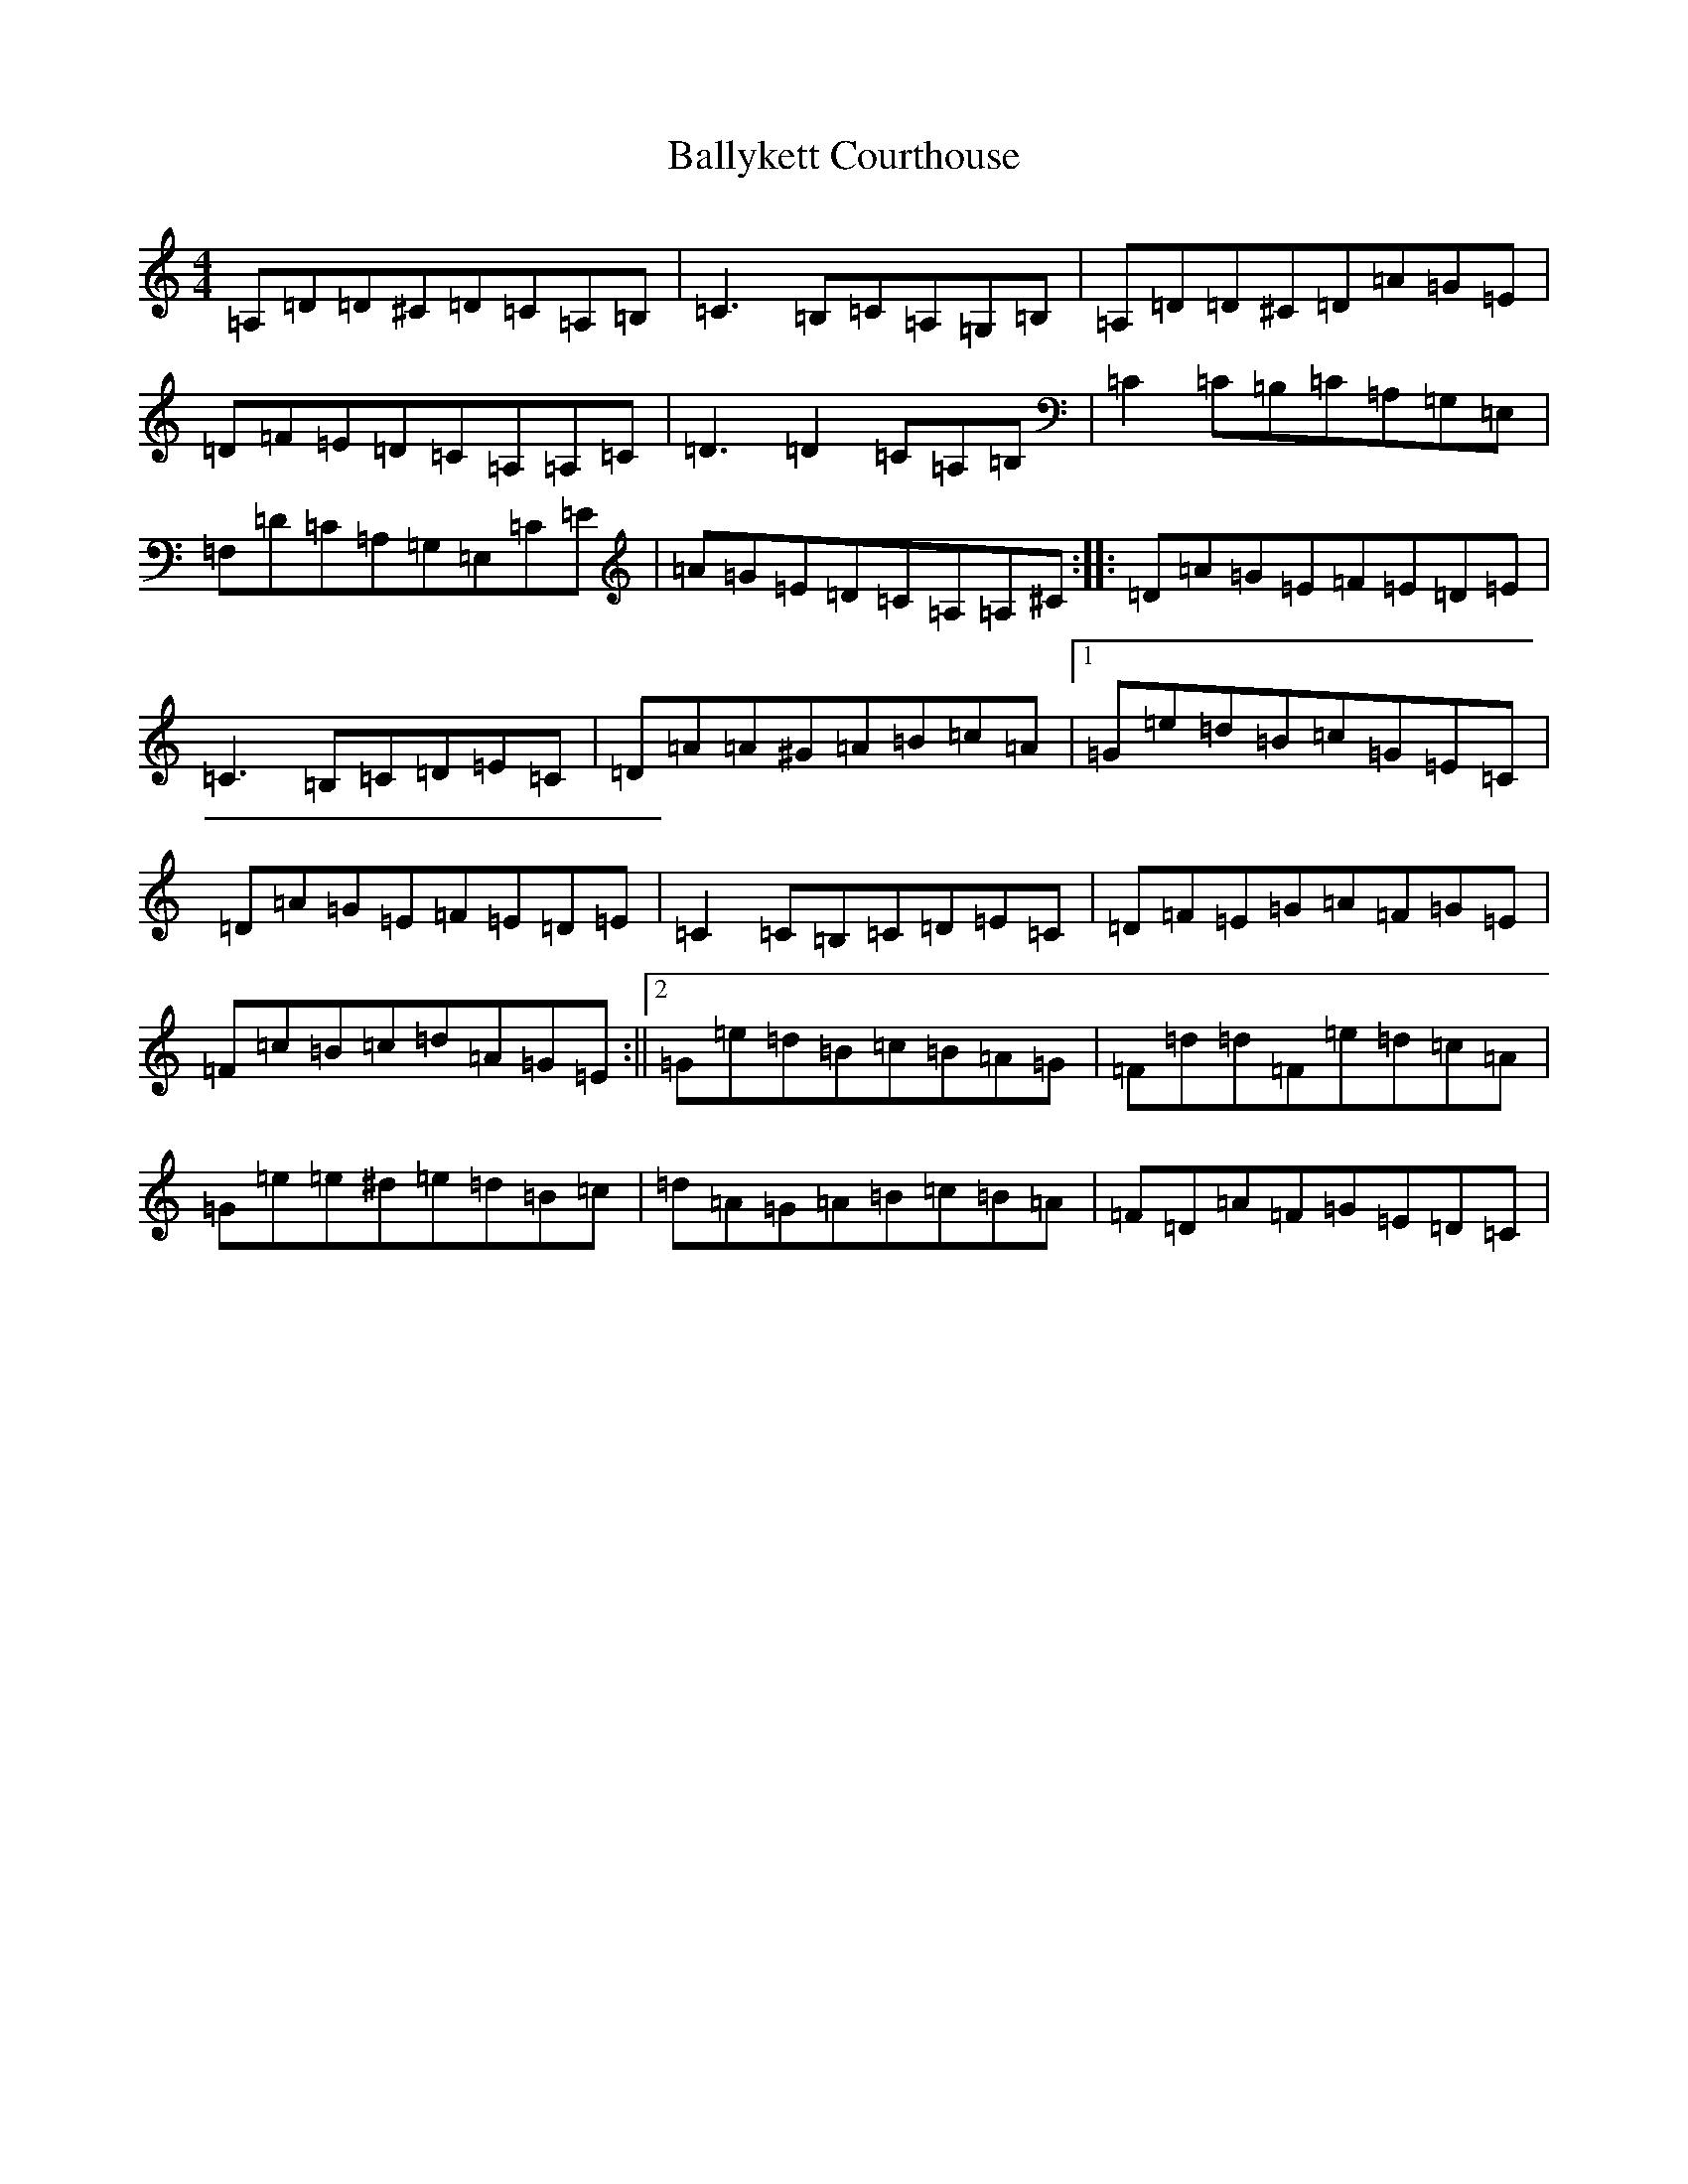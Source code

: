 X: 9227
T: Ballykett Courthouse
S: https://thesession.org/tunes/7678#setting19067
Z: G Major
R: reel
M:4/4
L:1/8
K: C Major
=A,=D=D^C=D=C=A,=B,|=C3=B,=C=A,=G,=B,|=A,=D=D^C=D=A=G=E|=D=F=E=D=C=A,=A,=C|=D3=D2=C=A,=B,|=C2=C=B,=C=A,=G,=E,|=F,=D=C=A,=G,=E,=C=E|=A=G=E=D=C=A,=A,^C:||:=D=A=G=E=F=E=D=E|=C3=B,=C=D=E=C|=D=A=A^G=A=B=c=A|1=G=e=d=B=c=G=E=C|=D=A=G=E=F=E=D=E|=C2=C=B,=C=D=E=C|=D=F=E=G=A=F=G=E|=F=c=B=c=d=A=G=E:||2=G=e=d=B=c=B=A=G|=F=d=d=F=e=d=c=A|=G=e=e^d=e=d=B=c|=d=A=G=A=B=c=B=A|=F=D=A=F=G=E=D=C|